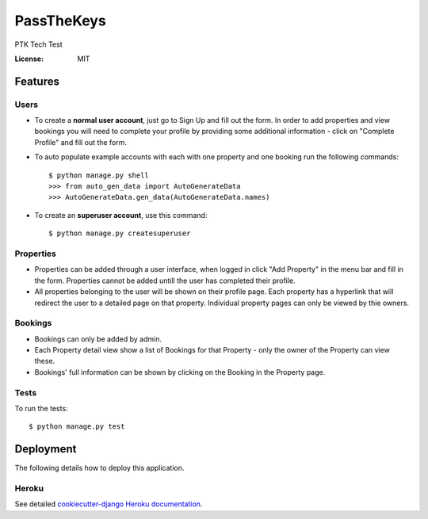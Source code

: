 PassTheKeys
===========

PTK Tech Test

.. image:: https://img.shields.io/badge/built%20with-Cookiecutter%20Django-ff69b4.svg
     :target: https://github.com/pydanny/cookiecutter-django/
     :alt: Built with Cookiecutter Django


:License: MIT


Features
--------------

Users
^^^^^

* To create a **normal user account**, just go to Sign Up and fill out the form. In order to add properties and view bookings you will need to complete your profile by providing some additional information - click on "Complete Profile" and fill out the form. 

* To auto populate example accounts with each with one property and one booking run the following commands::

    $ python manage.py shell
    >>> from auto_gen_data import AutoGenerateData
    >>> AutoGenerateData.gen_data(AutoGenerateData.names)
    
* To create an **superuser account**, use this command::

    $ python manage.py createsuperuser
    
Properties
^^^^^^^^^^

* Properties can be added through a user interface, when logged in click "Add Property" in the menu bar and fill in the form. Properties cannot be added untill the user has completed their profile. 

* All properties belonging to the user will be shown on their profile page. Each property has a hyperlink that will redirect the user to a detailed page on that property. Individual property pages can only be viewed by thie owners. 

Bookings
^^^^^^^^
* Bookings can only be added by admin.

* Each Property detail view show a list of Bookings for that Property - only the owner of the Property can view these. 

* Bookings' full information can be shown by clicking on the Booking in the Property page. 

Tests
^^^^^

To run the tests::

 $ python manage.py test 
 

Deployment
----------

The following details how to deploy this application.


Heroku
^^^^^^

See detailed `cookiecutter-django Heroku documentation`_.

.. _`cookiecutter-django Heroku documentation`: http://cookiecutter-django.readthedocs.io/en/latest/deployment-on-heroku.html




